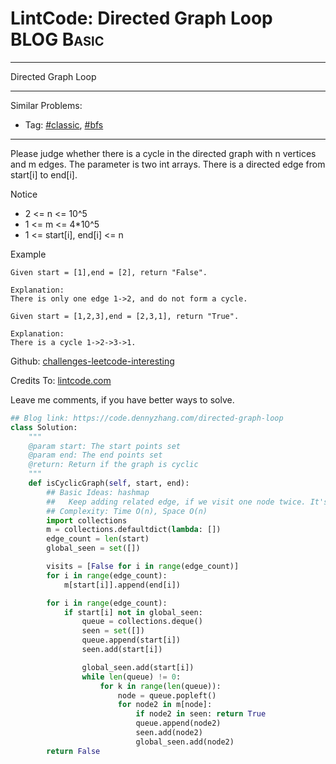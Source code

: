 * LintCode: Directed Graph Loop                                  :BLOG:Basic:
#+STARTUP: showeverything
#+OPTIONS: toc:nil \n:t ^:nil creator:nil d:nil
:PROPERTIES:
:type:     classic, bfs
:END:
---------------------------------------------------------------------
Directed Graph Loop
---------------------------------------------------------------------
Similar Problems:
- Tag: [[https://code.dennyzhang.com/tag/classic][#classic]], [[https://code.dennyzhang.com/tag/bfs][#bfs]]
---------------------------------------------------------------------
Please judge whether there is a cycle in the directed graph with n vertices and m edges. The parameter is two int arrays. There is a directed edge from start[i] to end[i].

Notice
- 2 <= n <= 10^5
- 1 <= m <= 4*10^5
- 1 <= start[i], end[i] <= n

Example
#+BEGIN_EXAMPLE
Given start = [1],end = [2], return "False".

Explanation:
There is only one edge 1->2, and do not form a cycle.
#+END_EXAMPLE

#+BEGIN_EXAMPLE
Given start = [1,2,3],end = [2,3,1], return "True".

Explanation:
There is a cycle 1->2->3->1.
#+END_EXAMPLE

Github: [[url-external:https://github.com/DennyZhang/challenges-leetcode-interesting/tree/master/directed-graph-loop][challenges-leetcode-interesting]]

Credits To: [[url-external:http://www.lintcode.com/en/problem/directed-graph-loop/][lintcode.com]]

Leave me comments, if you have better ways to solve.

#+BEGIN_SRC python
## Blog link: https://code.dennyzhang.com/directed-graph-loop
class Solution:
    """
    @param start: The start points set
    @param end: The end points set
    @return: Return if the graph is cyclic
    """
    def isCyclicGraph(self, start, end):
        ## Basic Ideas: hashmap
        ##   Keep adding related edge, if we visit one node twice. It's a loop
        ## Complexity: Time O(n), Space O(n)
        import collections
        m = collections.defaultdict(lambda: [])
        edge_count = len(start)
        global_seen = set([])
        
        visits = [False for i in range(edge_count)]
        for i in range(edge_count):
            m[start[i]].append(end[i])
        
        for i in range(edge_count):
            if start[i] not in global_seen:
                queue = collections.deque()
                seen = set([])
                queue.append(start[i])
                seen.add(start[i])
                
                global_seen.add(start[i])
                while len(queue) != 0:
                    for k in range(len(queue)):
                        node = queue.popleft()
                        for node2 in m[node]:
                            if node2 in seen: return True
                            queue.append(node2)
                            seen.add(node2)
                            global_seen.add(node2)
        return False
#+End_SRC
